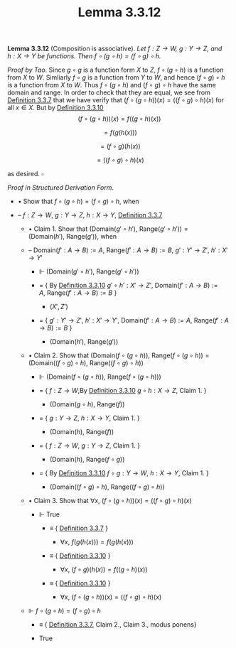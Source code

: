#+title: Lemma 3.3.12
#+LATEX_HEADER: \usepackage{amsmath}
#+LATEX_HEADER: \usepackage{amssymb}
#+LATEX_HEADER: \usepackage{a4wide}
#+LATEX_HEADER: \renewcommand{\labelitemi}{}
#+LATEX_HEADER: \renewcommand{\labelitemii}{}
#+LATEX_HEADER: \renewcommand{\labelitemiii}{}
#+LATEX_HEADER: \renewcommand{\labelitemiv}{}
#+LaTeX_HEADER: \newcommand{\pp}{\hspace{-0.5pt}{+}\hspace{-4pt}{+}}
#+LaTeX_HEADER: \usepackage[utf8]{inputenc} \usepackage{titlesec}
#+LaTeX_HEADER: \titleformat{\chapter}[block]{\bfseries\Huge}{}{0em}{}
#+LaTeX_HEADER: \titleformat{\section}[hang]{\bfseries\Large}{}{1em}{\thesection\enspace}
#+OPTIONS: num:nil
#+HTML_HEAD: <style type="text/css">
#+HTML_HEAD:  ol#al { list-style-type: upper-alpha; }
#+HTML_HEAD: </style>

*Lemma 3.3.12* (Composition is associative). /Let $f:Z\to W,~g:Y\to Z$, and $h:X\to Y$ be functions.
Then $f\circ(g\circ h)=(f\circ g)\circ h$./

$Proof~by~Tao$. Since $g\circ g$ is a function form $X$ to $Z$, $f\circ(g\circ h)$ is a function from $X$ to $W$.
Simliarly $f\circ g$ is a function from $Y$ to $W$, and hence $(f\circ g)\circ h$ is a function from $X$ to $W$.
Thus $f\circ(g\circ h)$ and $(f\circ g)\circ h$ have the same domain and range. In order to check that they are equal,
we see from [[./definition-3.3.7.org][Definition 3.3.7]] that we have verify that $(f\circ(g\circ h))(x)=((f\circ g)\circ h)(x)$ for all $x\in X$.
But by [[./definition-3.3.10.org][Definition 3.3.10]]
$$
(f\circ (g\circ h))(x)=f((g\circ h)(x))
$$

$$
=f(g(h(x)))
$$

$$
=(f\circ g)(h(x))
$$

$$
=((f\circ g)\circ h)(x)
$$

as desired. $\square$

$Proof~in~Structured~Derivation~Form$.

- $\bullet$ Show that $f\circ(g\circ h)=(f\circ g)\circ h$, when

- -- $f:Z\to W,~g:Y\to Z,~h:X\to Y$, [[./definition-3.3.7.org][Definition 3.3.7]]

  - $\bullet$ Claim 1. Show that $(\text{Domain}(g'\circ h'),~\text{Range}(g'\circ h'))=(\text{Domain}(h'),~\text{Range}(g'))$, when

  - -- $\text{Domain}(f':A\to B):=A,~\text{Range}(f':A\to B):=B,~g':Y'\to Z',~h':X'\to Y'$

    - $\Vdash$ $(\text{Domain}(g'\circ h'),~\text{Range}(g'\circ h'))$

    - $=$ { By [[./definition-3.3.10.org][Definition 3.3.10]] $g'\circ h':X'\to Z',~\text{Domain}(f':A\to B):=A,~\text{Range}(f':A\to B):=B$ }

      - $(X', Z')$

    - $=$ { $g':Y'\to Z',~h':X'\to Y',~\text{Domain}(f':A\to B):=A,~\text{Range}(f':A\to B):=B$ }

      - $(\text{Domain}(h'),~\text{Range}(g'))$

  - $\bullet$ Claim 2. Show that $(\text{Domain}(f\circ (g\circ h)),~\text{Range}(f\circ (g\circ h))=(\text{Domain}((f\circ g)\circ h),~\text{Range}((f\circ g)\circ h))$

    - $\Vdash$ $(\text{Domain}(f\circ (g\circ h)),~\text{Range}(f\circ (g\circ h)))$

    - $=$ { $f:Z\to W$,By [[./definition-3.3.10.org][Definition 3.3.10]] $g\circ h:X\to Z$, Claim 1. }

      - $(\text{Domain}(g\circ h),~\text{Range}(f))$

    - $=$ { $g:Y\to Z,~h:X\to Y$, Claim 1. }

      - $(\text{Domain}(h),~\text{Range}(f))$

    - $=$ { $f:Z\to W,~g:Y\to Z$, Claim 1. }

      - $(\text{Domain}(h),~\text{Range}(f\circ g))$

    - $=$ { By [[./definition-3.3.10.org][Definition 3.3.10]] $f\circ g:Y\to W,~h:X\to Y$, Claim 1. }

      - $(\text{Domain}((f\circ g)\circ h),~\text{Range}((f\circ g)\circ h))$

  - $\bullet$ Claim 3. Show that $\forall x,~(f\circ (g\circ h))(x)=((f\circ g)\circ h)(x)$

    - $\Vdash$ True

      - $\equiv$ { [[./definition-3.3.7.org][Definition 3.3.7]] }

        - $\forall x,~f(g(h(x)))=f(g(h(x)))$

      - $\equiv$ { [[./definition-3.3.10.org][Definition 3.3.10]] }

        - $\forall x,~(f\circ g)(h(x))=f((g\circ h)(x))$

      - $\equiv$ { [[./definition-3.3.10.org][Definition 3.3.10]] }

        - $\forall x,~(f\circ (g\circ h))(x)=((f\circ g)\circ h)(x)$

  - $\Vdash$ $f\circ(g\circ h)=(f\circ g)\circ h$

    - $\equiv$ { [[./definition-3.3.7.org][Definition 3.3.7]], Claim 2., Claim 3., modus ponens}

    - True

